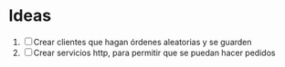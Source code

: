 * Ideas
1. [ ] Crear clientes que hagan órdenes aleatorias y se guarden
2. [ ] Crear servicios http, para permitir que se puedan hacer pedidos

